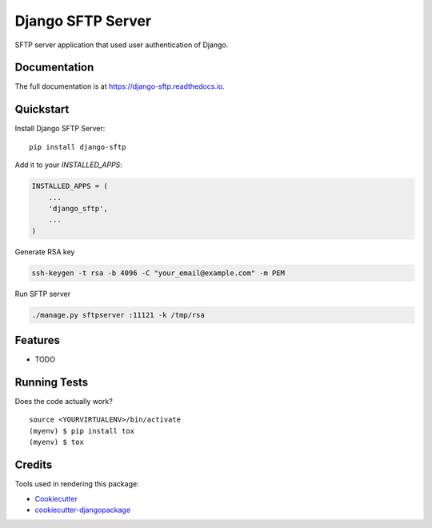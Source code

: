 =============================
Django SFTP Server
=============================

.. image:: https://badge.fury.io/py/django-sftp.svg
    :target: https://badge.fury.io/py/django-sftp

.. image:: https://travis-ci.org/vahaah/django-sftp.svg?branch=master
    :target: https://travis-ci.org/vahaah/django-sftp

.. image:: https://codecov.io/gh/vahaah/django-sftp/branch/master/graph/badge.svg
    :target: https://codecov.io/gh/vahaah/django-sftp

SFTP server application that used user authentication of Django.

Documentation
-------------

The full documentation is at https://django-sftp.readthedocs.io.

Quickstart
----------

Install Django SFTP Server::

    pip install django-sftp

Add it to your `INSTALLED_APPS`:

.. code-block:: python

    INSTALLED_APPS = (
        ...
        'django_sftp',
        ...
    )


Generate RSA key

.. code-block:: bash

     ssh-keygen -t rsa -b 4096 -C "your_email@example.com" -m PEM

Run SFTP server

.. code-block:: bash

     ./manage.py sftpserver :11121 -k /tmp/rsa

Features
--------

* TODO

Running Tests
-------------

Does the code actually work?

::

    source <YOURVIRTUALENV>/bin/activate
    (myenv) $ pip install tox
    (myenv) $ tox

Credits
-------

Tools used in rendering this package:

*  Cookiecutter_
*  `cookiecutter-djangopackage`_

.. _Cookiecutter: https://github.com/audreyr/cookiecutter
.. _`cookiecutter-djangopackage`: https://github.com/pydanny/cookiecutter-djangopackage
